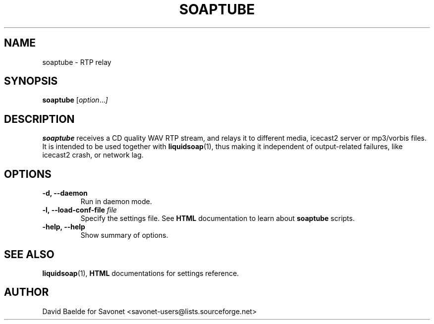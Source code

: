 .\"                                      Hey, EMACS: -*- nroff -*-
.TH SOAPTUBE 1 "April 18, 2005" "Soaptube 0.1.2"


.SH NAME
soaptube \- RTP relay
.\"
.SH SYNOPSIS
.B soaptube
.RI [ option ... ]
.\"
.SH DESCRIPTION
.B soaptube
receives a CD quality WAV RTP stream, and relays it to different media,
icecast2 server or mp3/vorbis files.
It is intended to be used together with
.BR liquidsoap (1),
thus making it independent of output-related failures, like icecast2 crash,
or network lag.
.\"
.SH OPTIONS
.TP
.B \-d, \-\-daemon
Run in daemon mode.
.TP
.BI \-l,\ \-\-load\-conf\-file " file"
Specify the settings file. See
.B HTML
documentation to learn about
.B soaptube
scripts.
.TP
.B \-help, \-\-help
Show summary of options.
.\"
.SH SEE ALSO
.BR liquidsoap (1),
.BR HTML
documentations for settings reference.
.\"
.SH AUTHOR
David Baelde for Savonet <savonet-users@lists.sourceforge.net>
